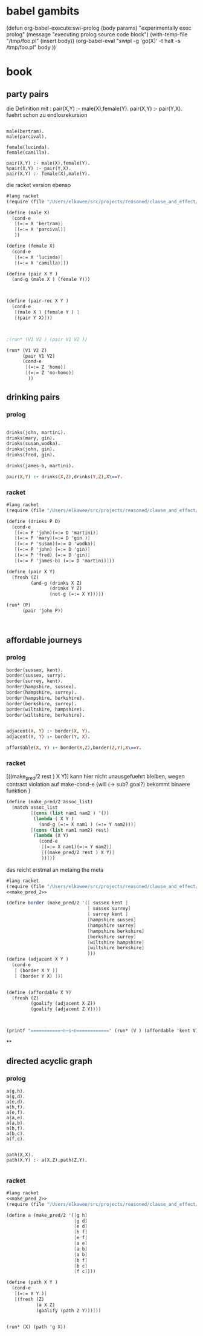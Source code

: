 

* babel gambits

(defun org-babel-execute:swi-prolog (body params)
  "experimentally exec prolog"
  (message "executing prolog source code block")
  (with-temp-file "/tmp/foo.pl"
  (insert body))
  (org-babel-eval "swipl -g 'go(X)' -t halt -s /tmp/foo.pl" body  ))


* book 

** party pairs 

   die Definition mit : 
   pair(X,Y) :- male(X),female(Y).
   pair(X,Y) :- pair(Y,X). 
   fuehrt schon zu endlosrekursion 

#+begin_src swi-prolog :tangle /tmp/foo.pl :noweb yes 

male(bertram).
male(parcival).

female(lucinda).
female(camilla).

pair(X,Y) :- male(X),female(Y).
%pair(X,Y) :- pair(Y,X).
pair(X,Y) :- female(X),male(Y).
#+end_src

#+RESULTS:
: blah


   die racket version ebenso 

#+begin_src scheme :tangle ~/foo.rkt :noweb yes 
  #lang racket
  (require (file "/Users/elkawee/src/projects/reasoned/clause_and_effect/proll1/proll1.rkt"))
  
  (define (male X)
    (cond-e
     [(=:= X 'bertram)]
     [(=:= X 'parcival)]
     ))
  
  (define (female X)
    (cond-e
     [(=:= X 'lucinda)]
     [(=:= X 'camilla)]))
  
  (define (pair X Y ) 
    (and-g (male X ) (female Y))) 
  
  
  
  (define (pair-rec X Y ) 
    (cond-e 
     [(male X ) (female Y ) ]
     [(pair Y X)]))
  
  
  
  ;(run* (V1 V2 ) (pair V1 V2 ))
  
  (run* (V1 V2 Z)
        (pair V1 V2)
        (cond-e 
         [(=:= Z 'homo)]
         [(=:= Z 'no-homo)]
          ))
#+end_src

#+RESULTS:
#+begin_example
G-list (#<procedure:...ction_blocks.rkt:94:39> #<procedure:...ction_blocks.rkt:94:39>)
G-list (#<procedure:...ction_blocks.rkt:49:37> #<procedure:...ction_blocks.rkt:94:39>)
making fresh: #<Var> #<procedure:...ction_blocks.rkt:49:37> 
making fresh: #<Var> #<procedure:...ction_blocks.rkt:78:10> 
making fresh: #<Var> #<procedure:...ction_blocks.rkt:78:10> 
G-list (#<procedure:...ction_blocks.rkt:31:10> #<procedure:...ction_blocks.rkt:94:39>)
G-list (#<procedure:...ction_blocks.rkt:91:39> #<procedure:...ction_blocks.rkt:94:39>)
G-list (#<procedure:...ction_blocks.rkt:49:37> #<procedure:...ction_blocks.rkt:94:39>)
G-list (#<procedure:...ction_blocks.rkt:49:37> #<procedure:...ction_blocks.rkt:94:39>)
"lol"->|_|, "lol"->|_|, "lol"->|_|, ()
G-list (#<procedure:...ction_blocks.rkt:94:39>)
G-list (#<procedure:...ction_blocks.rkt:46:37> #<procedure:...ction_blocks.rkt:94:39>)
G-list (#<procedure:...ction_blocks.rkt:31:10> #<procedure:...ction_blocks.rkt:94:39>)
G-list (#<procedure:...ction_blocks.rkt:91:39> #<procedure:...ction_blocks.rkt:94:39>)
"lol"->bertram, "lol"->|_|, "lol"->|_|, "lol"->|_|, ()
G-list (#<procedure:...ction_blocks.rkt:94:39>)
"lol"->lucinda, "lol"->bertram, "lol"->|_|, "lol"->|_|, "lol"->|_|, ()
"lol"->lucinda, "lol"->bertram, "lol"->|_|, "lol"->|_|, "lol"->|_|, ()
"lol"->bertram, "lol"->|_|, "lol"->|_|, "lol"->|_|, ()
G-list (#<procedure:...ction_blocks.rkt:94:39>)
"lol"->camilla, "lol"->bertram, "lol"->|_|, "lol"->|_|, "lol"->|_|, ()
"lol"->camilla, "lol"->bertram, "lol"->|_|, "lol"->|_|, "lol"->|_|, ()
"lol"->|_|, "lol"->|_|, "lol"->|_|, ()
G-list (#<procedure:...ction_blocks.rkt:94:39>)
G-list (#<procedure:...ction_blocks.rkt:46:37> #<procedure:...ction_blocks.rkt:94:39>)
G-list (#<procedure:...ction_blocks.rkt:31:10> #<procedure:...ction_blocks.rkt:94:39>)
G-list (#<procedure:...ction_blocks.rkt:91:39> #<procedure:...ction_blocks.rkt:94:39>)
"lol"->parcival, "lol"->|_|, "lol"->|_|, "lol"->|_|, ()
G-list (#<procedure:...ction_blocks.rkt:94:39>)
"lol"->lucinda, "lol"->parcival, "lol"->|_|, "lol"->|_|, "lol"->|_|, ()
"lol"->lucinda, "lol"->parcival, "lol"->|_|, "lol"->|_|, "lol"->|_|, ()
"lol"->parcival, "lol"->|_|, "lol"->|_|, "lol"->|_|, ()
G-list (#<procedure:...ction_blocks.rkt:94:39>)
"lol"->camilla, "lol"->parcival, "lol"->|_|, "lol"->|_|, "lol"->|_|, ()
"lol"->camilla, "lol"->parcival, "lol"->|_|, "lol"->|_|, "lol"->|_|, ()
query for : #<Var>
 in :"lol"->homo, "lol"->lucinda, "lol"->bertram, "lol"->|_|, "lol"->|_|, "lol"->|_|, ()
query for : #<Var>
 in :"lol"->homo, "lol"->lucinda, "lol"->bertram, "lol"->|_|, "lol"->|_|, "lol"->|_|, ()
query for : #<Var>
 in :"lol"->homo, "lol"->lucinda, "lol"->bertram, "lol"->|_|, "lol"->|_|, "lol"->|_|, ()
query for : #<Var>
 in :"lol"->no-homo, "lol"->lucinda, "lol"->bertram, "lol"->|_|, "lol"->|_|, "lol"->|_|, ()
query for : #<Var>
 in :"lol"->no-homo, "lol"->lucinda, "lol"->bertram, "lol"->|_|, "lol"->|_|, "lol"->|_|, ()
query for : #<Var>
 in :"lol"->no-homo, "lol"->lucinda, "lol"->bertram, "lol"->|_|, "lol"->|_|, "lol"->|_|, ()
query for : #<Var>
 in :"lol"->homo, "lol"->camilla, "lol"->bertram, "lol"->|_|, "lol"->|_|, "lol"->|_|, ()
query for : #<Var>
 in :"lol"->homo, "lol"->camilla, "lol"->bertram, "lol"->|_|, "lol"->|_|, "lol"->|_|, ()
query for : #<Var>
 in :"lol"->homo, "lol"->camilla, "lol"->bertram, "lol"->|_|, "lol"->|_|, "lol"->|_|, ()
query for : #<Var>
 in :"lol"->no-homo, "lol"->camilla, "lol"->bertram, "lol"->|_|, "lol"->|_|, "lol"->|_|, ()
query for : #<Var>
 in :"lol"->no-homo, "lol"->camilla, "lol"->bertram, "lol"->|_|, "lol"->|_|, "lol"->|_|, ()
query for : #<Var>
 in :"lol"->no-homo, "lol"->camilla, "lol"->bertram, "lol"->|_|, "lol"->|_|, "lol"->|_|, ()
query for : #<Var>
 in :"lol"->homo, "lol"->lucinda, "lol"->parcival, "lol"->|_|, "lol"->|_|, "lol"->|_|, ()
query for : #<Var>
 in :"lol"->homo, "lol"->lucinda, "lol"->parcival, "lol"->|_|, "lol"->|_|, "lol"->|_|, ()
query for : #<Var>
 in :"lol"->homo, "lol"->lucinda, "lol"->parcival, "lol"->|_|, "lol"->|_|, "lol"->|_|, ()
query for : #<Var>
 in :"lol"->no-homo, "lol"->lucinda, "lol"->parcival, "lol"->|_|, "lol"->|_|, "lol"->|_|, ()
query for : #<Var>
 in :"lol"->no-homo, "lol"->lucinda, "lol"->parcival, "lol"->|_|, "lol"->|_|, "lol"->|_|, ()
query for : #<Var>
 in :"lol"->no-homo, "lol"->lucinda, "lol"->parcival, "lol"->|_|, "lol"->|_|, "lol"->|_|, ()
query for : #<Var>
 in :"lol"->homo, "lol"->camilla, "lol"->parcival, "lol"->|_|, "lol"->|_|, "lol"->|_|, ()
query for : #<Var>
 in :"lol"->homo, "lol"->camilla, "lol"->parcival, "lol"->|_|, "lol"->|_|, "lol"->|_|, ()
query for : #<Var>
 in :"lol"->homo, "lol"->camilla, "lol"->parcival, "lol"->|_|, "lol"->|_|, "lol"->|_|, ()
query for : #<Var>
 in :"lol"->no-homo, "lol"->camilla, "lol"->parcival, "lol"->|_|, "lol"->|_|, "lol"->|_|, ()
query for : #<Var>
 in :"lol"->no-homo, "lol"->camilla, "lol"->parcival, "lol"->|_|, "lol"->|_|, "lol"->|_|, ()
query for : #<Var>
 in :"lol"->no-homo, "lol"->camilla, "lol"->parcival, "lol"->|_|, "lol"->|_|, "lol"->|_|, ()
'((bertram lucinda homo) (bertram lucinda no-homo) (bertram camilla homo) (bertram camilla no-homo) (parcival lucinda homo) (parcival lucinda no-homo) (parcival camilla homo) (parcival camilla no-homo))
#+end_example


** drinking pairs 

*** prolog 
#+begin_src prolog 

drinks(john, martini).
drinks(mary, gin).
drinks(susan,wodka).
drinks(john, gin).
drinks(fred, gin).

drinks(james-b, martini).

pair(X,Y) :- drinks(X,Z),drinks(Y,Z),X\==Y.

#+end_src

*** racket

#+begin_src scheme :tangle ~/foo.rkt :noweb yes 
  #lang racket
  (require (file "/Users/elkawee/src/projects/reasoned/clause_and_effect/proll1/proll1.rkt"))
  
  (define (drinks P D)
    (cond-e 
     [(=:= P 'john)(=:= D 'martini)]
     [(=:= P 'mary)(=:= D 'gin )]
     [(=:= P 'susan)(=:= D 'wodka)]
     [(=:= P 'john) (=:= D 'gin)]
     [(=:= P 'fred) (=:= D 'gin)]
     [(=:= P 'james-b) (=:= D 'martini)]))
  
  (define (pair X Y)
    (fresh (Z)
           (and-g (drinks X Z) 
                  (drinks Y Z) 
                  (not-g (=:= X Y)))))
  
  (run* (P)
        (pair 'john P))
  
  
  
#+end_src

#+RESULTS:
#+begin_example
G-list (#<procedure:...ction_blocks.rkt:31:10> #<procedure:...ction_blocks.rkt:31:10>)
G-list (#<procedure:...ction_blocks.rkt:31:10> #<procedure:...ction_blocks.rkt:31:10>)
G-list (#<procedure:...ction_blocks.rkt:31:10> #<procedure:...ction_blocks.rkt:31:10>)
G-list (#<procedure:...ction_blocks.rkt:31:10> #<procedure:...ction_blocks.rkt:31:10>)
G-list (#<procedure:...ction_blocks.rkt:31:10> #<procedure:...ction_blocks.rkt:31:10>)
G-list (#<procedure:...ction_blocks.rkt:31:10> #<procedure:...ction_blocks.rkt:31:10>)
G-list (#<procedure:...ction_blocks.rkt:31:10> #<procedure:...ction_blocks.rkt:31:10>)
G-list (#<procedure:...ction_blocks.rkt:31:10> #<procedure:...ction_blocks.rkt:31:10>)
G-list (#<procedure:...ction_blocks.rkt:31:10> #<procedure:...ction_blocks.rkt:31:10>)
G-list (#<procedure:...ction_blocks.rkt:31:10> #<procedure:...ction_blocks.rkt:31:10>)
G-list (#<procedure:...ction_blocks.rkt:31:10> #<procedure:...ction_blocks.rkt:31:10>)
G-list (#<procedure:...ction_blocks.rkt:31:10> #<procedure:...ction_blocks.rkt:31:10>)
G-list (#<procedure:...ction_blocks.rkt:94:39> #<procedure:...ction_blocks.rkt:94:39> #<procedure:...ction_blocks.rkt:98:10>)
making fresh: #<Var> #<procedure:...ction_blocks.rkt:49:37> 
making fresh: #<Var> #<procedure:...ction_blocks.rkt:78:10> 
G-list (#<procedure:...ction_blocks.rkt:49:37> #<procedure:...ction_blocks.rkt:94:39> #<procedure:...ction_blocks.rkt:98:10>)
G-list (#<procedure:...ction_blocks.rkt:94:39> #<procedure:...ction_blocks.rkt:94:39> #<procedure:...ction_blocks.rkt:98:10>)
"lol"->|_|, "lol"->|_|, ()
G-list (#<procedure:...ction_blocks.rkt:31:10>)
G-list (#<procedure:...ction_blocks.rkt:46:37> #<procedure:...ction_blocks.rkt:94:39> #<procedure:...ction_blocks.rkt:98:10>)
"lol"->|_|, "lol"->|_|, ()
G-list (#<procedure:...ction_blocks.rkt:94:39> #<procedure:...ction_blocks.rkt:98:10>)
G-list (#<procedure:...ction_blocks.rkt:49:37> #<procedure:...ction_blocks.rkt:98:10>)
G-list (#<procedure:...ction_blocks.rkt:94:39> #<procedure:...ction_blocks.rkt:98:10>)
"lol"->martini, "lol"->|_|, "lol"->|_|, ()
G-list (#<procedure:...ction_blocks.rkt:31:10>)
G-list (#<procedure:...ction_blocks.rkt:46:37> #<procedure:...ction_blocks.rkt:98:10>)
"lol"->john, "lol"->martini, "lol"->|_|, "lol"->|_|, ()
G-list (#<procedure:...ction_blocks.rkt:98:10>)
"lol"->john, "lol"->martini, "lol"->|_|, "lol"->|_|, ()
G-list (#<procedure:...ction_blocks.rkt:49:37> #<procedure:...ction_blocks.rkt:98:10>)
G-list (#<procedure:...ction_blocks.rkt:94:39> #<procedure:...ction_blocks.rkt:98:10>)
"lol"->martini, "lol"->|_|, "lol"->|_|, ()
G-list (#<procedure:...ction_blocks.rkt:31:10>)
G-list (#<procedure:...ction_blocks.rkt:46:37> #<procedure:...ction_blocks.rkt:98:10>)
"lol"->mary, "lol"->martini, "lol"->|_|, "lol"->|_|, ()
martinigin
G-list (#<procedure:...ction_blocks.rkt:49:37> #<procedure:...ction_blocks.rkt:98:10>)
G-list (#<procedure:...ction_blocks.rkt:94:39> #<procedure:...ction_blocks.rkt:98:10>)
"lol"->martini, "lol"->|_|, "lol"->|_|, ()
G-list (#<procedure:...ction_blocks.rkt:31:10>)
G-list (#<procedure:...ction_blocks.rkt:46:37> #<procedure:...ction_blocks.rkt:98:10>)
"lol"->susan, "lol"->martini, "lol"->|_|, "lol"->|_|, ()
martiniwodka
G-list (#<procedure:...ction_blocks.rkt:49:37> #<procedure:...ction_blocks.rkt:98:10>)
G-list (#<procedure:...ction_blocks.rkt:94:39> #<procedure:...ction_blocks.rkt:98:10>)
"lol"->martini, "lol"->|_|, "lol"->|_|, ()
G-list (#<procedure:...ction_blocks.rkt:31:10>)
G-list (#<procedure:...ction_blocks.rkt:46:37> #<procedure:...ction_blocks.rkt:98:10>)
"lol"->john, "lol"->martini, "lol"->|_|, "lol"->|_|, ()
martinigin
G-list (#<procedure:...ction_blocks.rkt:49:37> #<procedure:...ction_blocks.rkt:98:10>)
G-list (#<procedure:...ction_blocks.rkt:91:39> #<procedure:...ction_blocks.rkt:98:10>)
"lol"->martini, "lol"->|_|, "lol"->|_|, ()
G-list (#<procedure:...ction_blocks.rkt:31:10>)
G-list (#<procedure:...ction_blocks.rkt:46:37> #<procedure:...ction_blocks.rkt:98:10>)
"lol"->fred, "lol"->martini, "lol"->|_|, "lol"->|_|, ()
martinigin
"lol"->martini, "lol"->|_|, "lol"->|_|, ()
G-list (#<procedure:...ction_blocks.rkt:31:10>)
G-list (#<procedure:...ction_blocks.rkt:46:37> #<procedure:...ction_blocks.rkt:98:10>)
"lol"->james-b, "lol"->martini, "lol"->|_|, "lol"->|_|, ()
G-list (#<procedure:...ction_blocks.rkt:98:10>)
"lol"->james-b, "lol"->martini, "lol"->|_|, "lol"->|_|, ()
johnjames-b
G-list (#<procedure:...ction_blocks.rkt:49:37> #<procedure:...ction_blocks.rkt:94:39> #<procedure:...ction_blocks.rkt:98:10>)
G-list (#<procedure:...ction_blocks.rkt:94:39> #<procedure:...ction_blocks.rkt:94:39> #<procedure:...ction_blocks.rkt:98:10>)
"lol"->|_|, "lol"->|_|, ()
johnmary
G-list (#<procedure:...ction_blocks.rkt:49:37> #<procedure:...ction_blocks.rkt:94:39> #<procedure:...ction_blocks.rkt:98:10>)
G-list (#<procedure:...ction_blocks.rkt:94:39> #<procedure:...ction_blocks.rkt:94:39> #<procedure:...ction_blocks.rkt:98:10>)
"lol"->|_|, "lol"->|_|, ()
johnsusan
G-list (#<procedure:...ction_blocks.rkt:49:37> #<procedure:...ction_blocks.rkt:94:39> #<procedure:...ction_blocks.rkt:98:10>)
G-list (#<procedure:...ction_blocks.rkt:94:39> #<procedure:...ction_blocks.rkt:94:39> #<procedure:...ction_blocks.rkt:98:10>)
"lol"->|_|, "lol"->|_|, ()
G-list (#<procedure:...ction_blocks.rkt:31:10>)
G-list (#<procedure:...ction_blocks.rkt:46:37> #<procedure:...ction_blocks.rkt:94:39> #<procedure:...ction_blocks.rkt:98:10>)
"lol"->|_|, "lol"->|_|, ()
G-list (#<procedure:...ction_blocks.rkt:94:39> #<procedure:...ction_blocks.rkt:98:10>)
G-list (#<procedure:...ction_blocks.rkt:49:37> #<procedure:...ction_blocks.rkt:98:10>)
G-list (#<procedure:...ction_blocks.rkt:94:39> #<procedure:...ction_blocks.rkt:98:10>)
"lol"->gin, "lol"->|_|, "lol"->|_|, ()
G-list (#<procedure:...ction_blocks.rkt:31:10>)
G-list (#<procedure:...ction_blocks.rkt:46:37> #<procedure:...ction_blocks.rkt:98:10>)
"lol"->john, "lol"->gin, "lol"->|_|, "lol"->|_|, ()
ginmartini
G-list (#<procedure:...ction_blocks.rkt:49:37> #<procedure:...ction_blocks.rkt:98:10>)
G-list (#<procedure:...ction_blocks.rkt:94:39> #<procedure:...ction_blocks.rkt:98:10>)
"lol"->gin, "lol"->|_|, "lol"->|_|, ()
G-list (#<procedure:...ction_blocks.rkt:31:10>)
G-list (#<procedure:...ction_blocks.rkt:46:37> #<procedure:...ction_blocks.rkt:98:10>)
"lol"->mary, "lol"->gin, "lol"->|_|, "lol"->|_|, ()
G-list (#<procedure:...ction_blocks.rkt:98:10>)
"lol"->mary, "lol"->gin, "lol"->|_|, "lol"->|_|, ()
johnmary
G-list (#<procedure:...ction_blocks.rkt:49:37> #<procedure:...ction_blocks.rkt:98:10>)
G-list (#<procedure:...ction_blocks.rkt:94:39> #<procedure:...ction_blocks.rkt:98:10>)
"lol"->gin, "lol"->|_|, "lol"->|_|, ()
G-list (#<procedure:...ction_blocks.rkt:31:10>)
G-list (#<procedure:...ction_blocks.rkt:46:37> #<procedure:...ction_blocks.rkt:98:10>)
"lol"->susan, "lol"->gin, "lol"->|_|, "lol"->|_|, ()
ginwodka
G-list (#<procedure:...ction_blocks.rkt:49:37> #<procedure:...ction_blocks.rkt:98:10>)
G-list (#<procedure:...ction_blocks.rkt:94:39> #<procedure:...ction_blocks.rkt:98:10>)
"lol"->gin, "lol"->|_|, "lol"->|_|, ()
G-list (#<procedure:...ction_blocks.rkt:31:10>)
G-list (#<procedure:...ction_blocks.rkt:46:37> #<procedure:...ction_blocks.rkt:98:10>)
"lol"->john, "lol"->gin, "lol"->|_|, "lol"->|_|, ()
G-list (#<procedure:...ction_blocks.rkt:98:10>)
"lol"->john, "lol"->gin, "lol"->|_|, "lol"->|_|, ()
G-list (#<procedure:...ction_blocks.rkt:49:37> #<procedure:...ction_blocks.rkt:98:10>)
G-list (#<procedure:...ction_blocks.rkt:91:39> #<procedure:...ction_blocks.rkt:98:10>)
"lol"->gin, "lol"->|_|, "lol"->|_|, ()
G-list (#<procedure:...ction_blocks.rkt:31:10>)
G-list (#<procedure:...ction_blocks.rkt:46:37> #<procedure:...ction_blocks.rkt:98:10>)
"lol"->fred, "lol"->gin, "lol"->|_|, "lol"->|_|, ()
G-list (#<procedure:...ction_blocks.rkt:98:10>)
"lol"->fred, "lol"->gin, "lol"->|_|, "lol"->|_|, ()
johnfred
"lol"->gin, "lol"->|_|, "lol"->|_|, ()
G-list (#<procedure:...ction_blocks.rkt:31:10>)
G-list (#<procedure:...ction_blocks.rkt:46:37> #<procedure:...ction_blocks.rkt:98:10>)
"lol"->james-b, "lol"->gin, "lol"->|_|, "lol"->|_|, ()
ginmartini
G-list (#<procedure:...ction_blocks.rkt:49:37> #<procedure:...ction_blocks.rkt:94:39> #<procedure:...ction_blocks.rkt:98:10>)
G-list (#<procedure:...ction_blocks.rkt:91:39> #<procedure:...ction_blocks.rkt:94:39> #<procedure:...ction_blocks.rkt:98:10>)
"lol"->|_|, "lol"->|_|, ()
johnfred
"lol"->|_|, "lol"->|_|, ()
johnjames-b
query for : #<Var>
 in :"lol"->james-b, "lol"->martini, "lol"->|_|, "lol"->|_|, ()
query for : #<Var>
 in :"lol"->mary, "lol"->gin, "lol"->|_|, "lol"->|_|, ()
query for : #<Var>
 in :"lol"->fred, "lol"->gin, "lol"->|_|, "lol"->|_|, ()
'((james-b) (mary) (fred))
#+end_example




** affordable journeys 

*** prolog 

#+begin_src prolog
border(sussex, kent).
border(sussex, surry).
border(surrey, kent).
border(hampshire, sussex).
border(hampshire, surrey).
border(hampshire, berkshire).
border(berkshire, surrey).
border(wiltshire, hampshire).
border(wiltshire, berkshire).


adjacent(X, Y) :- border(X, Y).
adjacent(X, Y) :- border(Y, X).

affordable(X, Y) :- border(X,Z),border(Z,Y),X\==Y.
#+end_src

*** racket 

[((make_pred/2 rest ) X Y)]
kann hier nicht unausgefuehrt bleiben, wegen contract violation auf make-cond-e 
{will (-> sub? goal?) bekommt binaere funktion }


#+name: make_pred_2
#+begin_src scheme
  (define (make_pred/2 assoc_list)
    (match assoc_list
           [(cons (list nam1 nam2 ) '())
            (lambda ( X Y )
              (and-g (=:= X nam1 ) (=:= Y nam2)))]
           [(cons (list nam1 nam2) rest)
            (lambda (X Y)
              (cond-e 
               [(=:= X nam1)(=:= Y nam2)]
               [((make_pred/2 rest ) X Y)]
               ))]))
#+end_src 


das reicht erstmal an metaing the meta 

#+begin_src scheme :tangle ~/foo.rkt :noweb yes
  #lang racket 
  (require (file "/Users/elkawee/src/projects/reasoned/clause_and_effect/proll1/proll1.rkt"))
  <<make_pred_2>>
  
  (define border (make_pred/2 '([ sussex kent ]
                                [ sussex surrey]
                                [ surrey kent ]
                                [hampshire sussex]
                                [hampshire surrey]
                                [hampshire berkshire]
                                [berkshire surrey]
                                [wiltshire hampshire]
                                [wiltshire berkshire]
                                )))
  (define (adjacent X Y )
    (cond-e 
     [ (border X Y )]
     [ (border Y X) ]))
  
  
  (define (affordable X Y)
    (fresh (Z) 
           (goalify (adjacent X Z))
           (goalify (adjacent Z Y))))
  
  
  
  (printf "===========~n~s~n============" (run* (V ) (affordable 'kent V)))
  
#+end_src 

#+RESULTS:
#+begin_example
query for : #<Var>
 in :"lol"->kent, "lol"->sussex, "lol"->|_|, "lol"->|_|, ()
query for : #<Var>
 in :"lol"->surrey, "lol"->sussex, "lol"->|_|, "lol"->|_|, ()
query for : #<Var>
 in :"lol"->hampshire, "lol"->sussex, "lol"->|_|, "lol"->|_|, ()
query for : #<Var>
 in :"lol"->kent, "lol"->surrey, "lol"->|_|, "lol"->|_|, ()
query for : #<Var>
 in :"lol"->sussex, "lol"->surrey, "lol"->|_|, "lol"->|_|, ()
query for : #<Var>
 in :"lol"->hampshire, "lol"->surrey, "lol"->|_|, "lol"->|_|, ()
query for : #<Var>
 in :"lol"->berkshire, "lol"->surrey, "lol"->|_|, "lol"->|_|, ()
===========
((kent) (surrey) (hampshire) (kent) (sussex) (hampshire) (berkshire))
============
#+end_example









**







** directed acyclic graph 

*** prolog 

#+begin_src swi_prolog 
a(g,h).
a(g,d).
a(e,d).
a(h,f).
a(e,f).
a(a,e).
a(a,b).
a(b,f).
a(b,c).
a(f,c).


path(X,X).
path(X,Y) :- a(X,Z),path(Z,Y).

#+end_src

*** racket 
#+begin_src scheme :tangle ~/foo.rkt :noweb yes 
  #lang racket
  <<make_pred_2>>
  (require (file "/Users/elkawee/src/projects/reasoned/clause_and_effect/proll1/proll1.rkt"))
  
  (define a (make_pred/2 '([g h]
                           [g d]
                           [e d]
                           [h f]
                           [e f]
                           [a e]
                           [a b]
                           [a b]
                           [b f]
                           [b c]
                           [f c])))
  
  (define (path X Y )
    (cond-e 
     [(=:= X Y )]
     [(fresh (Z)
             (a X Z)
             (goalify (path Z Y)))]))
   
  
  (run* (X) (path 'g X))
  
#+end_src 

#+RESULTS:
#+begin_example
query for : #<Var>
 in :"lol"->g, "lol"->|_|, ()
query for : #<Var>
 in :"lol"->h, "lol"->h, "lol"->|_|, "lol"->|_|, ()
query for : #<Var>
 in :"lol"->f, "lol"->f, "lol"->|_|, "lol"->h, "lol"->|_|, "lol"->|_|, ()
query for : #<Var>
 in :"lol"->c, "lol"->c, "lol"->|_|, "lol"->f, "lol"->|_|, "lol"->h, "lol"->|_|, "lol"->|_|, ()
query for : #<Var>
 in :"lol"->d, "lol"->d, "lol"->|_|, "lol"->|_|, ()
'((g) (h) (f) (c) (d))
#+end_example

